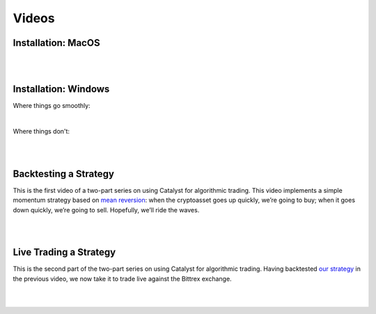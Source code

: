 Videos
======


Installation: MacOS
-------------------

.. raw:: html

   <iframe width="560" height="315" src="https://www.youtube.com/embed/ZnsslmHljvw" frameborder="0" allowfullscreen></iframe>

|
|
Installation: Windows
---------------------

Where things go smoothly:

.. raw:: html

   <iframe width="560" height="315" src="https://www.youtube.com/embed/H8HqcEbZmkk" frameborder="0" allowfullscreen></iframe>

|
Where things don't:

.. raw:: html
   
   <iframe width="560" height="315" src="https://www.youtube.com/embed/qLkQcWlUBy8" frameborder="0" allowfullscreen></iframe>

|
|
Backtesting a Strategy
----------------------

This is the first video of a two-part series on using Catalyst for algorithmic 
trading. This video implements a simple momentum strategy based on 
`mean reversion <example-algos.html#mean-reversion>`_: when the cryptoasset
goes up quickly, we’re going to buy; when it goes down quickly, we’re going to 
sell. Hopefully, we’ll ride the waves.

.. raw:: html

   <iframe width="560" height="315" src="https://www.youtube.com/embed/JOBRwst9jUY" frameborder="0" allowfullscreen></iframe>

|
|
Live Trading a Strategy
-----------------------

This is the second part of the two-part series on using Catalyst for algorithmic
trading. Having backtested `our strategy <example-algos.html#mean-reversion>`_ 
in the previous video, we now take it to trade live against the Bittrex exchange.

.. raw:: html

	<iframe width="560" height="315" src="https://www.youtube.com/embed/NupiE-Xuglw" frameborder="0" allowfullscreen></iframe>
|
|